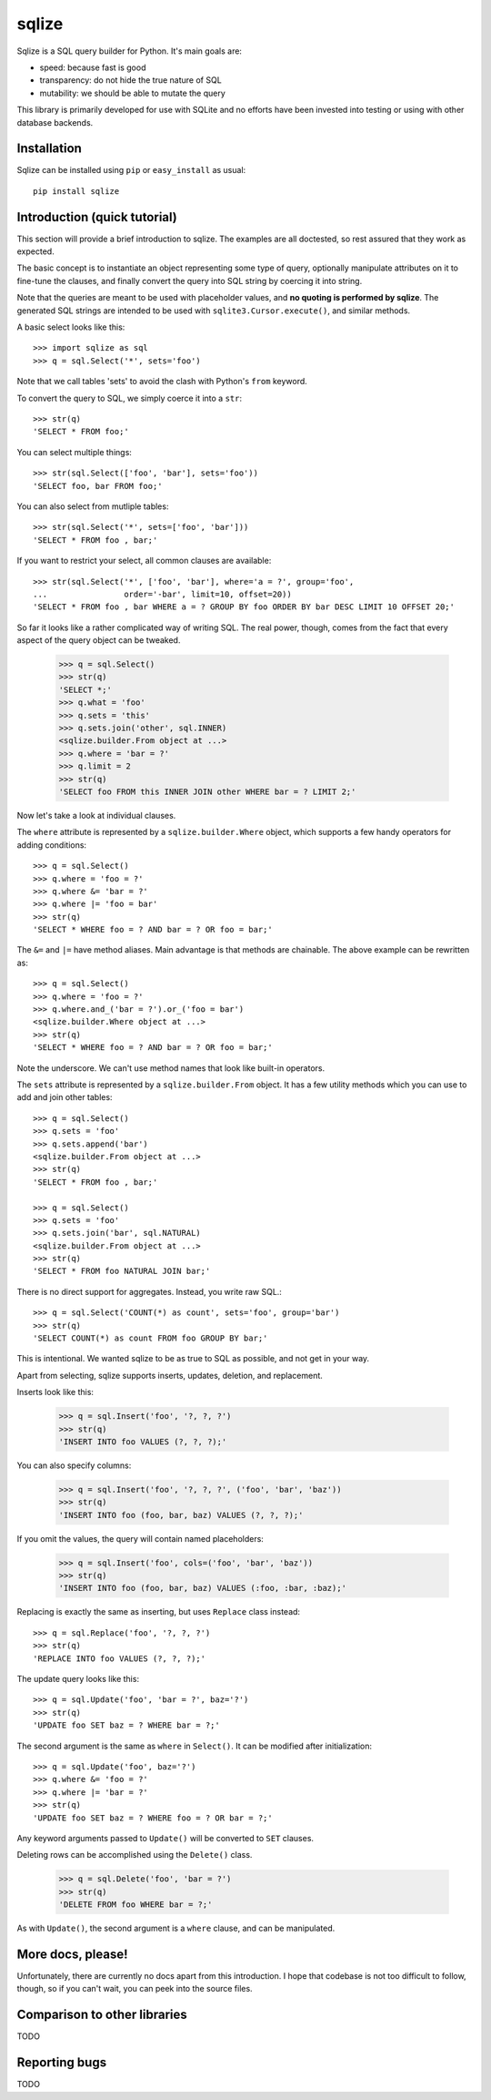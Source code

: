 ======
sqlize
======

Sqlize is a SQL query builder for Python. It's main goals are:

- speed: because fast is good
- transparency: do not hide the true nature of SQL
- mutability: we should be able to mutate the query

This library is primarily developed for use with SQLite and no efforts have
been invested into testing or using with other database backends.

Installation
============

Sqlize can be installed using ``pip`` or ``easy_install`` as usual::

    pip install sqlize


Introduction (quick tutorial)
=============================

This section will provide a brief introduction to sqlize. The examples are all
doctested, so rest assured that they work as expected.

The basic concept is to instantiate an object representing some type of query,
optionally manipulate attributes on it to fine-tune the clauses, and finally
convert the query into SQL string by coercing it into string.

Note that the queries are meant to be used with placeholder values, and **no
quoting is performed by sqlize**. The generated SQL strings are intended to be
used with ``sqlite3.Cursor.execute()``, and similar methods.

A basic select looks like this::

    >>> import sqlize as sql
    >>> q = sql.Select('*', sets='foo')

Note that we call tables 'sets' to avoid the clash with Python's ``from``
keyword.

To convert the query to SQL, we simply coerce it into a ``str``::

    >>> str(q)
    'SELECT * FROM foo;'

You can select multiple things::

    >>> str(sql.Select(['foo', 'bar'], sets='foo'))
    'SELECT foo, bar FROM foo;'

You can also select from mutliple tables::

    >>> str(sql.Select('*', sets=['foo', 'bar']))
    'SELECT * FROM foo , bar;'


If you want to restrict your select, all common clauses are available::

    >>> str(sql.Select('*', ['foo', 'bar'], where='a = ?', group='foo',
    ...                order='-bar', limit=10, offset=20))
    'SELECT * FROM foo , bar WHERE a = ? GROUP BY foo ORDER BY bar DESC LIMIT 10 OFFSET 20;'


So far it looks like a rather complicated way of writing SQL. The real power,
though, comes from the fact that every aspect of the query object can be
tweaked.

    >>> q = sql.Select()
    >>> str(q)
    'SELECT *;'
    >>> q.what = 'foo'
    >>> q.sets = 'this'
    >>> q.sets.join('other', sql.INNER)
    <sqlize.builder.From object at ...>
    >>> q.where = 'bar = ?'
    >>> q.limit = 2
    >>> str(q)
    'SELECT foo FROM this INNER JOIN other WHERE bar = ? LIMIT 2;'

Now let's take a look at individual clauses. 

The ``where`` attribute is represented by a ``sqlize.builder.Where`` object,
which supports a few handy operators for adding conditions::

    >>> q = sql.Select()
    >>> q.where = 'foo = ?'
    >>> q.where &= 'bar = ?'
    >>> q.where |= 'foo = bar'
    >>> str(q)
    'SELECT * WHERE foo = ? AND bar = ? OR foo = bar;'

The ``&=`` and ``|=`` have method aliases. Main advantage is that methods are
chainable. The above example can be rewritten as::

    >>> q = sql.Select()
    >>> q.where = 'foo = ?'
    >>> q.where.and_('bar = ?').or_('foo = bar')
    <sqlize.builder.Where object at ...>
    >>> str(q)
    'SELECT * WHERE foo = ? AND bar = ? OR foo = bar;'

Note the underscore. We can't use method names that look like built-in
operators.

The ``sets`` attribute is represented by a ``sqlize.builder.From`` object. It
has a few utility methods which you can use to add and join other tables::

    >>> q = sql.Select()
    >>> q.sets = 'foo'
    >>> q.sets.append('bar')
    <sqlize.builder.From object at ...>
    >>> str(q)
    'SELECT * FROM foo , bar;'

    >>> q = sql.Select()
    >>> q.sets = 'foo'
    >>> q.sets.join('bar', sql.NATURAL)
    <sqlize.builder.From object at ...>
    >>> str(q)
    'SELECT * FROM foo NATURAL JOIN bar;'

There is no direct support for aggregates. Instead, you write raw SQL.::

    >>> q = sql.Select('COUNT(*) as count', sets='foo', group='bar')
    >>> str(q)
    'SELECT COUNT(*) as count FROM foo GROUP BY bar;'

This is intentional. We wanted sqlize to be as true to SQL as possible, and not
get in your way.

Apart from selecting, sqlize supports inserts, updates, deletion, and
replacement.

Inserts look like this:

    >>> q = sql.Insert('foo', '?, ?, ?')
    >>> str(q)
    'INSERT INTO foo VALUES (?, ?, ?);'

You can also specify columns:

    >>> q = sql.Insert('foo', '?, ?, ?', ('foo', 'bar', 'baz'))
    >>> str(q)
    'INSERT INTO foo (foo, bar, baz) VALUES (?, ?, ?);'

If you omit the values, the query will contain named placeholders:

    >>> q = sql.Insert('foo', cols=('foo', 'bar', 'baz'))
    >>> str(q)
    'INSERT INTO foo (foo, bar, baz) VALUES (:foo, :bar, :baz);'

Replacing is exactly the same as inserting, but uses ``Replace`` class
instead::

    >>> q = sql.Replace('foo', '?, ?, ?')
    >>> str(q)
    'REPLACE INTO foo VALUES (?, ?, ?);'

The update query looks like this::

    >>> q = sql.Update('foo', 'bar = ?', baz='?')
    >>> str(q)
    'UPDATE foo SET baz = ? WHERE bar = ?;'

The second argument is the same as ``where`` in ``Select()``. It can be
modified after initialization::

    >>> q = sql.Update('foo', baz='?')
    >>> q.where &= 'foo = ?'
    >>> q.where |= 'bar = ?'
    >>> str(q)
    'UPDATE foo SET baz = ? WHERE foo = ? OR bar = ?;'

Any keyword arguments passed to ``Update()`` will be converted to ``SET``
clauses.

Deleting rows can be accomplished using the ``Delete()`` class.

    >>> q = sql.Delete('foo', 'bar = ?')
    >>> str(q)
    'DELETE FROM foo WHERE bar = ?;'

As with ``Update()``, the second argument is a ``where`` clause, and can be
manipulated.

More docs, please!
==================

Unfortunately, there are currently no docs apart from this introduction. I hope
that codebase is not too difficult to follow, though, so if you can't wait, you
can peek into the source files.

Comparison to other libraries
=============================

TODO

Reporting bugs
==============

TODO
